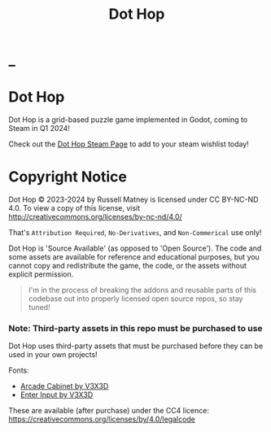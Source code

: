 #+title: Dot Hop
#+startup: overview

* _

#+html: <p align="center">
#+html:   <a href="https://github.com/russmatney/dothop/actions/workflows/unit_tests.yml"><img alt="Unit Tests" src="https://github.com/russmatney/dothop/actions/workflows/unit-tests.yml/badge.svg" /></a>
#+html:   <a href="https://github.com/russmatney/dothop/actions/workflows/itch_build_and_deploy.yml"><img alt="Itch Deploy" src="https://github.com/russmatney/dothop/actions/workflows/itch-build-and-deploy.yml/badge.svg" /></a>
#+html:   <a href="https://github.com/russmatney/dothop/actions/workflows/steam_build_and_deploy.yml"><img alt="Steam Deploy" src="https://github.com/russmatney/dothop/actions/workflows/steam-build-and-deploy.yml/badge.svg" /></a>
#+html:  </p>

#+html: <div id="header" align="center">
#+html: <div id="badges">
#+html:   <a href="https://store.steampowered.com/app/2779710/Dot_Hop/">
#+html:     <img alt="Dot Hop on Steam" src="https://img.shields.io/badge/add%20to%20wishlist%20-%20?style=for-the-badge&logo=steam&label=Dot Hop&color=55abef" />
#+html:   </a>
#+html:   <a href="https://mastodon.gamedev.place/@russmatney">
#+html:     <img src="https://img.shields.io/badge/Mastodon-teal?style=for-the-badge&logo=mastodon&logoColor=white" alt="Mastodon Badge"/>
#+html:   </a>
#+html:   <a href="https://www.twitch.tv/russmatney">
#+html:     <img src="https://img.shields.io/badge/Twitch-purple?style=for-the-badge&logo=twitch&logoColor=white" alt="Twitch Badge"/>
#+html:   </a>
#+html:   <a href="https://www.patreon.com/russmatney">
#+html:     <img src="https://img.shields.io/badge/Patreon-red?style=for-the-badge&logo=patreon&logoColor=white" alt="Patreon Badge"/>
#+html:   </a>
#+html:   <a href="https://discord.gg/xZHWtGfAvF">
#+html:     <img alt="Discord" src="https://img.shields.io/discord/758750490015563776?style=for-the-badge&logo=discord&logoColor=fff&label=discord" />
#+html:   </a>
#+html:   <a href="https://www.youtube.com/@russmatney">
#+html:     <img src="https://img.shields.io/badge/Youtube-red?style=for-the-badge&logo=youtube&logoColor=white" alt="Youtube Badge"/>
#+html:   </a>
#+html: </div>
#+html: </div>

* Dot Hop
Dot Hop is a grid-based puzzle game implemented in Godot, coming to Steam in Q1 2024!

Check out the [[https://store.steampowered.com/app/2779710/Dot_Hop/][Dot Hop Steam Page]] to add to your steam wishlist today!

* Copyright Notice
Dot Hop © 2023-2024 by Russell Matney is licensed under CC BY-NC-ND 4.0. To view a copy
of this license, visit http://creativecommons.org/licenses/by-nc-nd/4.0/

That's ~Attribution Required~, ~No-Derivatives~, and ~Non-Commerical~ use only!

Dot Hop is 'Source Available' (as opposed to 'Open Source'). The code and some
assets are available for reference and educational purposes, but you cannot copy
and redistribute the game, the code, or the assets without explicit permission.

#+begin_quote
I'm in the process of breaking the addons and reusable parts of this codebase
out into properly licensed open source repos, so stay tuned!
#+end_quote

*** Note: Third-party assets in this repo must be purchased to use
Dot Hop uses third-party assets that must be purchased before they can be used
in your own projects!

Fonts:

- [[https://v3x3d.itch.io/arcade-cabinet][Arcade Cabinet by V3X3D]]
- [[https://v3x3d.itch.io/enter-input][Enter Input by V3X3D]]

These are available (after purchase) under the CC4 licence:
https://creativecommons.org/licenses/by/4.0/legalcode
